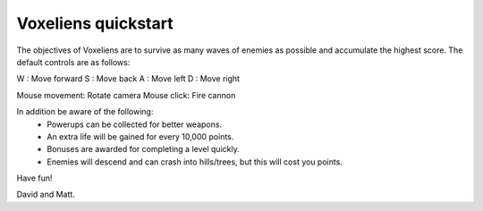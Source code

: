 Voxeliens quickstart
--------------------

The objectives of Voxeliens are to survive as many waves of enemies as possible and accumulate the highest score. The default controls are as follows:

W : Move forward
S : Move back
A : Move left
D : Move right

Mouse movement: Rotate camera
Mouse click: Fire cannon

In addition be aware of the following:
	- Powerups can be collected for better weapons.
	- An extra life will be gained for every 10,000 points.
	- Bonuses are awarded for completing a level quickly.
	- Enemies will descend and can crash into hills/trees, but this will cost you points.

Have fun!

David and Matt.
